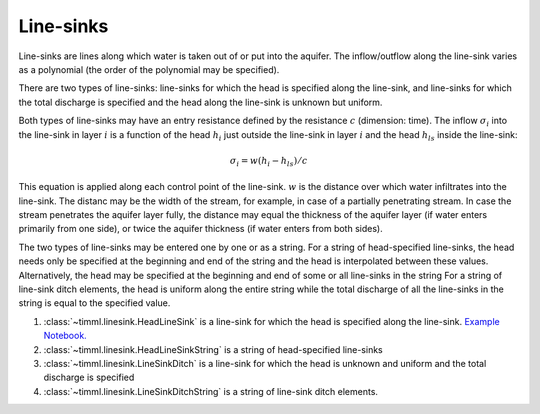 Line-sinks
==========

Line-sinks are lines along which water is taken out of or put into the aquifer. The
inflow/outflow along the line-sink varies as a polynomial (the order of the polynomial
may be specified).

There are two types of line-sinks: line-sinks for which the head is specified along the
line-sink, and line-sinks for which the total discharge is specified and the head along
the line-sink is unknown but uniform.

Both types of line-sinks may have an entry resistance defined by the resistance
:math:`c` (dimension: time). The inflow :math:`\sigma_i` into the line-sink in layer
:math:`i` is a function of the head :math:`h_i` just outside the line-sink in layer
:math:`i` and the head :math:`h_{ls}` inside the line-sink:

    .. math::
        \sigma_i = w(h_i - h_{ls})/c
        
This equation is applied along each control point of the line-sink. :math:`w` is the
distance over which water infiltrates into the line-sink. The distanc may be the width
of the stream, for example, in case of a partially penetrating stream. In case the
stream penetrates the aquifer layer fully, the distance may equal the thickness of the
aquifer layer (if water enters primarily from one side), or twice the aquifer thickness
(if water enters from both sides).

The two types of line-sinks may be entered one by one or as a string. For a string of
head-specified line-sinks, the head needs only be specified at the beginning and end of
the string and the head is interpolated between these values. Alternatively, the head
may be specified at the beginning and end of some or all line-sinks in the string For a
string of line-sink ditch elements, the head is uniform along the entire string while
the total discharge of all the line-sinks in the string is equal to the specified
value.

1. :class:`~timml.linesink.HeadLineSink` is a line-sink for which the head is specified
   along the line-sink. `Example Notebook.
   <https://github.com/mbakker7/timml/blob/master/notebooks/test_linesink_discharge.ipynb>`_

2. :class:`~timml.linesink.HeadLineSinkString` is a string of head-specified line-sinks

3. :class:`~timml.linesink.LineSinkDitch` is a line-sink for which the head is unknown
   and uniform and the total discharge is specified

4. :class:`~timml.linesink.LineSinkDitchString` is a string of line-sink ditch elements.
